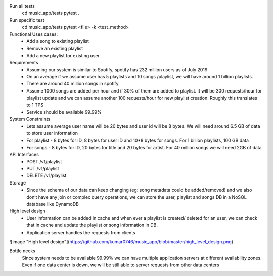 Run all tests
    cd music_app/tests
    pytest .

Run specific test
    cd music_app/tests
    pytest <file> -k <test_method>


Functional Uses cases:
	• Add a song to existing playlist
	• Remove an existing playlist
	• Add a new playlist for existing user
Requirements
	• Assuming our system is similar to Spotify, spotify has 232 million users as of July 2019
	• On an average if we assume  user has 5 playlists and 10 songs /playlist, we will have around 1 billion playlists.
	• There are around 40 million songs in spotify.
	• Assume 1000 songs are added per hour and if 30% of them are added to playlist. It will be 300 requests/hour for playlist update and we can assume another 100 requests/hour for new playlist creation. Roughly this translates to 1 TPS
	• Service should be available 99.99%

System Constraints
	• Lets assume average user name will be 20 bytes and user id will be 8 bytes. We will need around 6.5 GB of data to store user information
	• For playlist - 8 bytes for ID, 8 bytes for user ID and 10*8 bytes for songs. For 1 billion playlists,  100 GB data
	• For songs - 8 bytes for ID, 20 bytes for title and 20 bytes for artist. For 40 million songs we will need 2GB of data

API Interfaces
	• POST /v1/playlist
	• PUT /v1/playlist
	• DELETE /v1/playlist

Storage
	• Since the schema of our data can keep changing (eg: song metadata could be added/removed) and we also don’t have any join or complex query operations, we can store the user, playlist and songs DB in a NoSQL database like DynamoDB

High level design
	• User information can be added in cache and when ever a playlist is created/ deleted for an user, we can check that in cache and update the playlist or song information in DB.
	• Application server handles the requests from clients

![image "High level design"](https://github.com/kumar0746/music_app/blob/master/high_level_design.png)

Bottle necks
	Since system needs to be available 99.99% we can have multiple application servers at different availability zones. Even if one data center is down, we will be still able to server requests from other data centers
